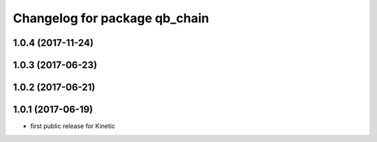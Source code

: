 ^^^^^^^^^^^^^^^^^^^^^^^^^^^^^^
Changelog for package qb_chain
^^^^^^^^^^^^^^^^^^^^^^^^^^^^^^

1.0.4 (2017-11-24)
------------------

1.0.3 (2017-06-23)
------------------

1.0.2 (2017-06-21)
------------------

1.0.1 (2017-06-19)
------------------
* first public release for Kinetic
